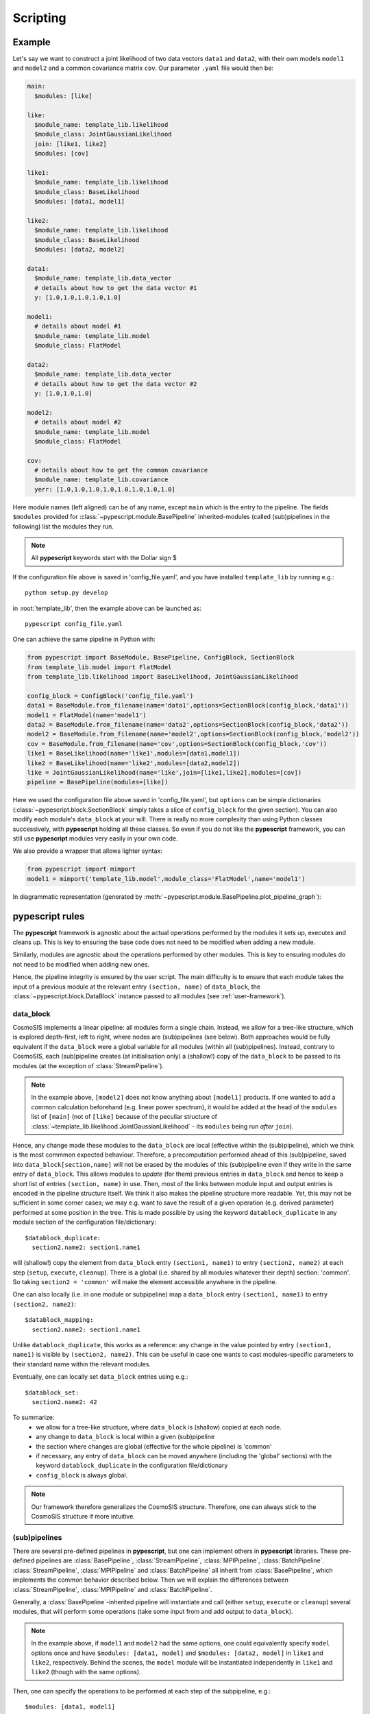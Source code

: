 .. _user-scripting:

Scripting
=========

Example
-------

Let's say we want to construct a joint likelihood of two data vectors ``data1`` and ``data2``, with their own models ``model1`` and ``model2``
and a common covariance matrix ``cov``. Our parameter ``.yaml`` file would then be:

.. code-block:: yaml

  main:
    $modules: [like]

  like:
    $module_name: template_lib.likelihood
    $module_class: JointGaussianLikelihood
    join: [like1, like2]
    $modules: [cov]

  like1:
    $module_name: template_lib.likelihood
    $module_class: BaseLikelihood
    $modules: [data1, model1]

  like2:
    $module_name: template_lib.likelihood
    $module_class: BaseLikelihood
    $modules: [data2, model2]

  data1:
    $module_name: template_lib.data_vector
    # details about how to get the data vector #1
    y: [1.0,1.0,1.0,1.0,1.0]

  model1:
    # details about model #1
    $module_name: template_lib.model
    $module_class: FlatModel

  data2:
    $module_name: template_lib.data_vector
    # details about how to get the data vector #2
    y: [1.0,1.0,1.0]

  model2:
    # details about model #2
    $module_name: template_lib.model
    $module_class: FlatModel

  cov:
    # details about how to get the common covariance
    $module_name: template_lib.covariance
    yerr: [1.0,1.0,1.0,1.0,1.0,1.0,1.0,1.0]


Here module names (left aligned) can be of any name, except ``main`` which is the entry to the pipeline.
The fields ``$modules`` provided for :class:`~pypescript.module.BasePipeline` inherited-modules  (called (sub)pipelines in the following)
list the modules they run.

.. note::

  All **pypescript** keywords start with the Dollar sign $

If the configuration file above is saved in 'config_file.yaml', and you have installed ``template_lib`` by running e.g.::

  python setup.py develop

in :root:`template_lib', then the example above can be launched as::

  pypescript config_file.yaml

One can achieve the same pipeline in Python with:

.. code-block:: python

  from pypescript import BaseModule, BasePipeline, ConfigBlock, SectionBlock
  from template_lib.model import FlatModel
  from template_lib.likelihood import BaseLikelihood, JointGaussianLikelihood

  config_block = ConfigBlock('config_file.yaml')
  data1 = BaseModule.from_filename(name='data1',options=SectionBlock(config_block,'data1'))
  model1 = FlatModel(name='model1')
  data2 = BaseModule.from_filename(name='data2',options=SectionBlock(config_block,'data2'))
  model2 = BaseModule.from_filename(name='model2',options=SectionBlock(config_block,'model2'))
  cov = BaseModule.from_filename(name='cov',options=SectionBlock(config_block,'cov'))
  like1 = BaseLikelihood(name='like1',modules=[data1,model1])
  like2 = BaseLikelihood(name='like2',modules=[data2,model2])
  like = JointGaussianLikelihood(name='like',join=[like1,like2],modules=[cov])
  pipeline = BasePipeline(modules=[like])

Here we used the configuration file above saved in 'config_file.yaml',
but ``options`` can be simple dictionaries (:class:`~pypescript.block.SectionBlock` simply takes a slice of ``config_block`` for the given section).
You can also modify each module's ``data_block`` at your will.
There is really no more complexity than using Python classes successively, with **pypescript** holding all these classes.
So even if you do not like the **pypescript** framework, you can still use **pypescript** modules very easily in your own code.

We also provide a wrapper that allows lighter syntax:

.. code-block:: python

  from pypescript import mimport
  model1 = mimport('template_lib.model',module_class='FlatModel',name='model1')

In diagrammatic representation (generated by :meth:`~pypescript.module.BasePipeline.plot_pipeline_graph`):

  .. image:: ../static/pipe3.png

**pypescript** rules
--------------------

The **pypescript** framework is agnostic about the actual operations performed by the modules it sets up, executes and cleans up.
This is key to ensuring the base code does not need to be modified when adding a new module.

Similarly, modules are agnostic about the operations performed by other modules.
This is key to ensuring modules do not need to be modified when adding new ones.

Hence, the pipeline integrity is ensured by the user script.
The main difficulty is to ensure that each module takes the input of a previous module at the relevant entry ``(section, name)``
of ``data_block``, the :class:`~pypescript.block.DataBlock` instance passed to all modules (see :ref:`user-framework`).


data_block
^^^^^^^^^^

CosmoSIS implements a linear pipeline: all modules form a single chain.
Instead, we allow for a tree-like structure, which is explored depth-first, left to right, where nodes are (sub)pipelines (see below).
Both approaches would be fully equivalent if the ``data_block`` were a global variable for all modules (within all (sub)pipelines).
Instead, contrary to CosmoSIS, each (sub)pipeline creates (at initialisation only) a (shallow!) copy of the ``data_block`` to be passed to its modules
(at the exception of :class:`StreamPipeline`).

.. note::

  In the example above, ``[model2]`` does not know anything about ``[model1]`` products. If one wanted to add a common calculation beforehand
  (e.g. linear power spectrum), it would be added at the head of the ``modules`` list of ``[main]``
  (not of ``[like]`` because of the peculiar structure of :class:`~template_lib.likelihood.JointGaussianLikelihood` - its ``modules`` being run *after* ``join``).

Hence, any change made these modules to the ``data_block`` are local (effective within the (sub)pipeline), which we think is the most commmon expected behaviour.
Therefore, a precomputation performed ahead of this (sub)pipeline, saved into ``data_block[section,name]`` will not be erased by the
modules of this (sub)pipeline even if they write in the same entry of ``data_block``.
This allows modules to *update* (for them) previous entries in ``data_block`` and hence to keep a short list of entries ``(section, name)`` in use.
Then, most of the links between module input and output entries is encoded in the pipeline structure itself.
We think it also makes the pipeline structure more readable.
Yet, this may not be sufficient in some corner cases; we may e.g. want to save the result of a given operation (e.g. derived parameter)
performed at some position in the tree. This is made possible by using the keyword ``datablock_duplicate`` in any module section of the configuration file/dictionary::

  $datablock_duplicate:
    section2.name2: section1.name1

will (shallow!) copy the element from ``data_block`` entry ``(section1, name1)`` to entry ``(section2, name2)`` at each step (``setup``, ``execute``, ``cleanup``).
There is a global (i.e. shared by all modules whatever their depth) section: 'common'. So taking ``section2 = 'common'`` will make the element accessible anywhere in the pipeline.

One can also locally (i.e. in one module or subpipeline) map a ``data_block`` entry ``(section1, name1)`` to entry ``(section2, name2)``::

  $datablock_mapping:
    section2.name2: section1.name1

Unlike ``datablock_duplicate``, this works as a reference: any change in the value pointed by entry ``(section1, name1)`` is visible by ``(section2, name2)``.
This can be useful in case one wants to cast modules-specific parameters to their standard name within the relevant modules.

Eventually, one can locally set ``data_block`` entries using e.g.::

  $datablock_set:
    section2.name2: 42

To summarize:
  - we allow for a tree-like structure, where ``data_block`` is (shallow) copied at each node.
  - any change to ``data_block`` is local within a given (sub)pipeline
  - the section where changes are global (effective for the whole pipeline) is 'common'
  - if necessary, any entry of ``data_block`` can be moved anywhere (including the 'global' sections) with the keyword ``datablock_duplicate`` in the configuration file/dictionary
  - ``config_block`` is always global.

.. note::

  Our framework therefore generalizes the CosmoSIS structure.
  Therefore, one can always stick to the CosmoSIS structure if more intuitive.


(sub)pipelines
^^^^^^^^^^^^^^

There are several pre-defined pipelines in **pypescript**, but one can implement others in **pypescript** libraries.
These pre-defined pipelines are :class:`BasePipeline`, :class:`StreamPipeline`, :class:`MPIPipeline`, :class:`BatchPipeline`.
:class:`StreamPipeline`, :class:`MPIPipeline` and :class:`BatchPipeline` all inherit from :class:`BasePipeline`, which implements
the common behavior described below. Then we will explain the differences between :class:`StreamPipeline`, :class:`MPIPipeline` and :class:`BatchPipeline`.

Generally, a :class:`BasePipeline`-inherited pipeline will instantiate and call (either  ``setup``, ``execute`` or ``cleanup``) several modules,
that will perform some operations (take some input from and add output to ``data_block``).

.. note::

  In the example above, if ``model1`` and ``model2`` had the same options, one could equivalently specify ``model`` options
  once and have ``$modules: [data1, model]`` and ``$modules: [data2, model]`` in ``like1`` and ``like2``, respectively.
  Behind the scenes, the ``model`` module will be instantiated independently in ``like1`` and ``like2`` (though with the same options).

Then, one can specify the operations to be performed at each step of the subpipeline, e.g.::

  $modules: [data1, model1]

is equivalent to::

  $setup: [data1, model1]
  $execute: [data1, model1]
  $cleanup: [data1, model1]

(the last line being optional, as all modules will be cleaned up eventually). This means that when the pipeline is set up,
it will call successively ``setup`` of ``data1`` and ``model1`` (same for execute and clean up).

If we want e.g. ``model1`` to be set up at the ``execute`` step, we would do:

.. code-block:: yaml

  $setup: [data1]
  $execute: [data1, model1:setup, model1:execute]

which is actually equivalent to:

.. code-block:: yaml

  $setup: [data1]
  $execute: [data1, model1]

because the pipeline will understand that ``model1`` should be set up before being executed in the pipeline's ``execute`` step.
One can have any variation upon this, e.g.:

.. code-block:: yaml

  $setup: [data1:execute, model1]
  $execute: [model1]

will run ``data1`` ``setup`` and ``execute`` and ``model1`` ``setup`` in the pipeline's ``setup`` step, then execute ``model1``
in the pipeline's ``execute`` step. Finally, ``data1`` and ``model1`` will be cleaned up in the pipeline's ``cleanup`` step.

.. note::

  If your (sub)pipeline performs MCMC sampling, for example, then the step ``execute`` of this pipeline will naturally be called at each MCMC step.
  But we can imagine that we loop on different data vectors instead. In this case, ``execute`` will be called for each of these vectors.

Let us move to specificities of pre-implemented pipelines.

In :class:`StreamPipeline`, ``data_block`` is directly passed on to different modules, without (shallow) copy. Hence:

.. code-block:: yaml

  main:
    $module_name: pypescript
    $module_class: BasePipeline
    $modules: [pipe1, pipe2]

  pipe1:
    $module_name: pypescript
    $module_class: StreamPipeline
    $modules: [module1, module2]

is equivalent to:

.. code-block:: yaml

  main:
    $module_name: pypescript
    $module_class: BasePipeline
    $modules: [module1, module2, pipe2]

i.e. ``pipe2`` will see the outputs of ``module1``, ``module2`` in ``data_block``.

In :class:`MPIPipeline`, whatever is performed in the ``execute`` step is repeated and distributed with MPI.
Of course, it does not make sense to repeat *exactly* the same task, so we shall update ``config_block`` and/or ``data_block``.
In this example:

.. code-block:: yaml

  main:
    $module_name: pypescript
    $module_class: BasePipeline
    $modules: [pipe1, pipe2]

  pipe1:
    $module_name: pypescript
    $module_class: MPIPipeline
    $nprocs_per_task: 2
    $modules: [module1, module2]
    $configblock_iter:
      module1.xlim: [[0.02, 0.3], [0.02, 0.2], [0.02, 0.1]]
      module1.value: e'lambda i:i+1'
    $datablock_iter:
      data.input: [a, b, c]
    $datablock_key_iter:
      data.result: [result_0, result_1, result_2]

  module1:
    ...
    xlim: [0, 0.5]
    value: 1

``module1`` and ``module2`` will first be set up at ``main``'s ``setup`` step.
Then ``module1`` and ``module2``'s ``execute`` will be run on three different batches of ``nprocs_per_task`` processes.
In the first batch, ``xlim`` and ``value`` options of ``module1`` are set to ``[0.02, 0.3]``, ``1`` respectively.
The ``(data, input)`` data_block entry is set to ``'a'``, and the object in data_block entry ``(data, result)``
(e.g. as put by ``module1`` in this batch) is broadcast to data_block entry ``(data, result_0)`` (which can be seen by e.g. ``pipe2``).
In the second batch, ``xlim`` and ``value`` options of ``module1`` are set to ``[0.02, 0.2]``, ``2`` respectively.
The ``(data, input)`` data_block entry is set to ``'b'``, and the object in data_block entry ``(data, result)`` is broadcast to data_block entry ``(data, result_1)``.
In the third batch, ``xlim`` and ``value`` options of ``module1`` are set to ``[0.02, 0.1]``, ``3`` respectively.
The ``(data, input)`` data_block entry is set to ``'c'``, and the object in data_block entry ``(data, result)`` is broadcast to data_block entry ``(data, result_2)``.
In the end, ``data_block`` objects in ``(data, result_0)``, ``(data, result_1)``, ``(data, result_2)`` are available for further processing in e.g. ``pipe2``.


:class:`BatchPipeline` (which has not been thoroughfully tested) follows the same spirit as :class:`MPIPipeline` but instead
of creating batches of MPI processes, dump the ``data_block`` to disk, with an appropriate confiuration file, and launch **pypescript** with these new inputs.

.. code-block:: yaml

  main:
    $module_name: pypescript
    $module_class: BasePipeline
    $modules: [pipe1, pipe2]

  pipe1:
    $module_name: pypescript
    $module_class: BatchPipeline
    $nprocs_per_task: 2
    $modules: [module1, module2]
    $configblock_iter:
      module1.xlim: [[0.02, 0.3], [0.02, 0.2], [0.02, 0.1]]
      module1.value: e'lambda i:i+1'
    $datablock_iter:
      data.input: [a, b, c]
    $datablock_key_iter:
      data.result: [result_0, result_1, result_2]
    job_dir: jobs/
    job_template: job-template.sh
    job_options:
      time: 02.00.00
    job_submit: sbatch

  module1:
    ...
    xlim: [0, 0.5]
    value: 1

Here, ``data_block`` and configuration files will be saved in ``job_dir`` (``'jobs/'``).
Jobs will be submitted with command ``sbatch``, with a script based on ``job_template`` (``'job-template.sh'``) to be filled with options specified in ``job_options``.
Resulting ``data_block`` will be dumped to disk by each job. Then the current job will reload them, and make ``data_block`` objects in
``(data, result_0)``, ``(data, result_1)``, ``(data, result_2)`` available for further processing in e.g. ``pipe2``.


Configuration file shortcuts
----------------------------

For rapid and convenient scripting, a number of configuration file shortcuts have been defined.

Replacements
^^^^^^^^^^^^
One can refer to values define in any part of the configuration file through the syntax ``${section1.section2...}``, e.g.:

.. code-block:: yaml

  answer:
    to: 42

  the: 84

  ultimate:
    question: ${answer.to}
    of: ${the}
    of2: ${of}

Here ``${answer.to}`` will be replaced by 42 and ``${the}`` by 84. By default, ``${name}`` refers to the same section, hence ``${of}`` will be replaced by 84.
Note that since ``(section, name)`` only fields are retained, the original ``the`` entry will be discarded in the rest of the pipeline.
One can also refer to another configuration file, using the syntax: ``${path_to_other_file:answer.to}:``.

Imports
^^^^^^^
.. code-block:: yaml

  answer:
    to: 42

  the: 84

  ultimate:
    ${answer}:
    to: 21
    of: ${the}

Here ``utimate`` will be filled with the elements of ``answer`` (``to: 42``), then ``ultimate.to`` will be replaced by 21.
One can also import a section from another configuration file, using the syntax: ``${path_to_other_file:section}:``.
To import the other configuration file completely, no section is specified: ``${path_to_other_file:}:``.

Mapping (references)
^^^^^^^^^^^^^^^^^^^^
``config_block`` entries can be mapped to each other through the syntax ``$&{section.name}``, e.g.:

.. code-block:: yaml

  answer:
    to: 42

  ultimate:
    question: $&{answer.to}

Here the ``config_block`` entry ``(ultimate, question)`` will refer to ``(answer, to)`` (meaning any change to the latter in the process of the pipeline will affect the former as well).

Eval pattern
^^^^^^^^^^^^
In some cases we may want to directly evaluate some Python code (e.g. comprehension list).
The syntax is ``e''``:

.. code-block:: yaml

  answer:
    to: 42

  ultimate:
    question: e'[${answer.to} + i for i in range(10)]'

The entry ``(ultimate, question)`` will be filled with the list of size 10, filled with numbers from 42 to 53.

Format pattern
^^^^^^^^^^^^^^
One may want to set variables defined anywhere in the configuration file (e.g. a directory path) into a string (e.g. a full file path).
Here is the corresponding syntax:

.. code-block:: yaml

  plots_dir: 'plots'

  ultimate:
    question: f'${plots_dir}/my_plot.png'
    answer: e'"{}/my_plot.png".format(${plots_dir})'

The entry ``(ultimate, question)`` will be filled with the string 'plots/my_plot.png'.
The eval syntax produces the same output in ``(ultimate, answer)`` but is more verbose.


Repeats
^^^^^^^
One can generate on-the-fly configuration with the syntax "$(%)":

.. code-block:: yaml

  main:
    $modules: [model$(1), model$(2)]

  model$(%):
    $modules: [base$(%)]

  base$(%):
    value: e'%$ + 1'

is equivalent to:

.. code-block:: yaml

  main:
    $modules: [model1, model2]

  model1:
    $modules: [base1]

  base1:
    value: 2

  model2:
    $modules: [base2]

  base2:
    value: 3

data_block operations
^^^^^^^^^^^^^^^^^^^^^
We also propose shortcuts for datablock_duplicate, datablock_mapping and datablock_set operations presented above.
These ``data_block`` operations use ``[]`` instead of ``{}`` for ``config_block``.

One can achieve the ``datablock_duplicate`` operation (shallow copy of ``data_block`` entry from ``(section1, name1)`` to ``(section2, name2)``) through the syntax:

.. code-block:: yaml

  ultimate:
    $[section2.name2]: $[section1.name1]

One can achieve the ``datablock_mapping`` operation (``data_block`` entry ``(section2, name2)`` referencing ``(section1, name1)``) through the syntax:

.. code-block:: yaml

  ultimate:
    $[section2.name2]: $&[section1.name1]

Eventually, the ``datablock_set`` operation (locally filling ``data_block`` entry ``(section, name)``) can be achieved with:

.. code-block:: yaml

  answer:
    to: 42

  ultimate:
    $[section.name]: 42

Here 42 can be replaced by any reference to the configuration file (e.g. ``${answer.to}``).
